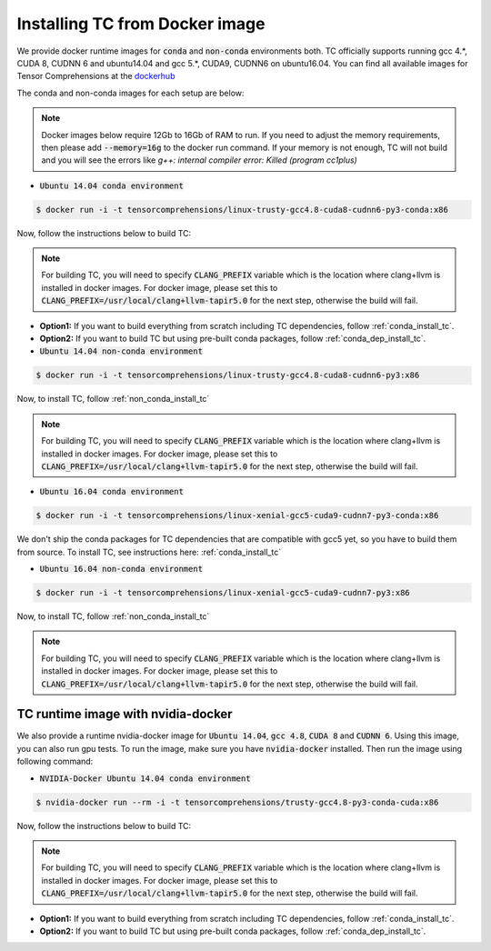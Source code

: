 Installing TC from Docker image
===============================

We provide docker runtime images for :code:`conda` and :code:`non-conda` environments both. TC officially supports
running gcc 4.*, CUDA 8, CUDNN 6 and ubuntu14.04 and gcc 5.*, CUDA9, CUDNN6 on ubuntu16.04. You can find all available images
for Tensor Comprehensions at the `dockerhub <https://hub.docker.com/u/tensorcomprehensions/>`_

The conda and non-conda images for each setup are below:

.. note::

    Docker images below require 12Gb to 16Gb of RAM to run. If you need to adjust the
    memory requirements, then please add :code:`--memory=16g` to the docker run command.
    If your memory is not enough, TC will not build and you will see the errors like
    `g++: internal compiler error: Killed (program cc1plus)`


* :code:`Ubuntu 14.04 conda environment`

.. code-block:: bash

    $ docker run -i -t tensorcomprehensions/linux-trusty-gcc4.8-cuda8-cudnn6-py3-conda:x86

Now, follow the instructions below to build TC:

.. note::

    For building TC, you will need to specify :code:`CLANG_PREFIX` variable which is the location
    where clang+llvm is installed in docker images. For docker image, please set this to
    :code:`CLANG_PREFIX=/usr/local/clang+llvm-tapir5.0` for the next step, otherwise
    the build will fail.

* **Option1:** If you want to build everything from scratch including TC dependencies, follow :ref:`conda_install_tc`.
* **Option2:** If you want to build TC but using pre-built conda packages, follow :ref:`conda_dep_install_tc`.


* :code:`Ubuntu 14.04 non-conda environment`

.. code-block:: bash

    $ docker run -i -t tensorcomprehensions/linux-trusty-gcc4.8-cuda8-cudnn6-py3:x86

Now, to install TC, follow :ref:`non_conda_install_tc`

.. note::

    For building TC, you will need to specify :code:`CLANG_PREFIX` variable which is the location
    where clang+llvm is installed in docker images. For docker image, please set this to
    :code:`CLANG_PREFIX=/usr/local/clang+llvm-tapir5.0` for the next step, otherwise
    the build will fail.

* :code:`Ubuntu 16.04 conda environment`

.. code-block:: bash

    $ docker run -i -t tensorcomprehensions/linux-xenial-gcc5-cuda9-cudnn7-py3-conda:x86

We don't ship the conda packages for TC dependencies that are compatible with gcc5 yet, so you have to
build them from source. To install TC, see instructions here: :ref:`conda_install_tc`


* :code:`Ubuntu 16.04 non-conda environment`

.. code-block:: bash

    $ docker run -i -t tensorcomprehensions/linux-xenial-gcc5-cuda9-cudnn7-py3:x86

Now, to install TC, follow :ref:`non_conda_install_tc`

.. note::

    For building TC, you will need to specify :code:`CLANG_PREFIX` variable which is the location
    where clang+llvm is installed in docker images. For docker image, please set this to
    :code:`CLANG_PREFIX=/usr/local/clang+llvm-tapir5.0` for the next step, otherwise
    the build will fail.

TC runtime image with nvidia-docker
-----------------------------------

We also provide a runtime nvidia-docker image for :code:`Ubuntu 14.04`, :code:`gcc 4.8`, :code:`CUDA 8` and :code:`CUDNN 6`.
Using this image, you can also run gpu tests. To run the image, make sure you
have :code:`nvidia-docker` installed. Then run the image using following command:

* :code:`NVIDIA-Docker Ubuntu 14.04 conda environment`

.. code-block:: bash

    $ nvidia-docker run --rm -i -t tensorcomprehensions/trusty-gcc4.8-py3-conda-cuda:x86

Now, follow the instructions below to build TC:

.. note::

    For building TC, you will need to specify :code:`CLANG_PREFIX` variable which is the location
    where clang+llvm is installed in docker images. For docker image, please set this to
    :code:`CLANG_PREFIX=/usr/local/clang+llvm-tapir5.0` for the next step, otherwise
    the build will fail.

* **Option1:** If you want to build everything from scratch including TC dependencies, follow :ref:`conda_install_tc`.
* **Option2:** If you want to build TC but using pre-built conda packages, follow :ref:`conda_dep_install_tc`.
